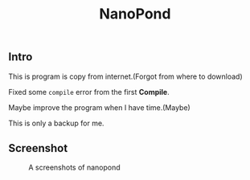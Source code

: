 #+TITLE: NanoPond

** Intro

   This is program is copy from internet.(Forgot from where to download)

   Fixed some ~compile~ error from the first *Compile*.

   Maybe improve the program when I have time.(Maybe)

   This is only a backup for me.

** Screenshot

   #+CAPTION: A screenshots of nanopond
   [[https://raw.githubusercontent.com/ikyp/nanopond/master/nanopond-screenshot.png]]
   
